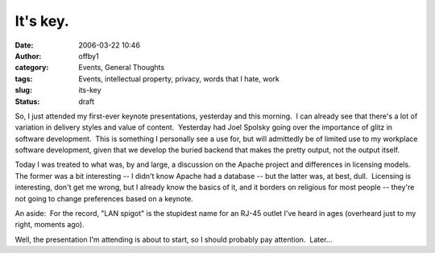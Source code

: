 It's key.
#########
:date: 2006-03-22 10:46
:author: offby1
:category: Events, General Thoughts
:tags: Events, intellectual property, privacy, words that I hate, work
:slug: its-key
:status: draft

So, I just attended my first-ever keynote presentations, yesterday and
this morning.  I can already see that there's a lot of variation in
delivery styles and value of content.  Yesterday had Joel Spolsky going
over the importance of glitz in software development.  This is something
I personally see a use for, but will admittedly be of limited use to my
workplace software development, given that we develop the buried backend
that makes the pretty output, not the output itself.

Today I was treated to what was, by and large, a discussion on the
Apache project and differences in licensing models.  The former was a
bit interesting -- I didn't know Apache had a database -- but the latter
was, at best, dull.  Licensing is interesting, don't get me wrong, but I
already know the basics of it, and it borders on religious for most
people -- they're not going to change preferences based on a keynote.

An aside:  For the record, "LAN spigot" is the stupidest name for an
RJ-45 outlet I've heard in ages (overheard just to my right, moments
ago).

Well, the presentation I'm attending is about to start, so I should
probably pay attention.  Later...
